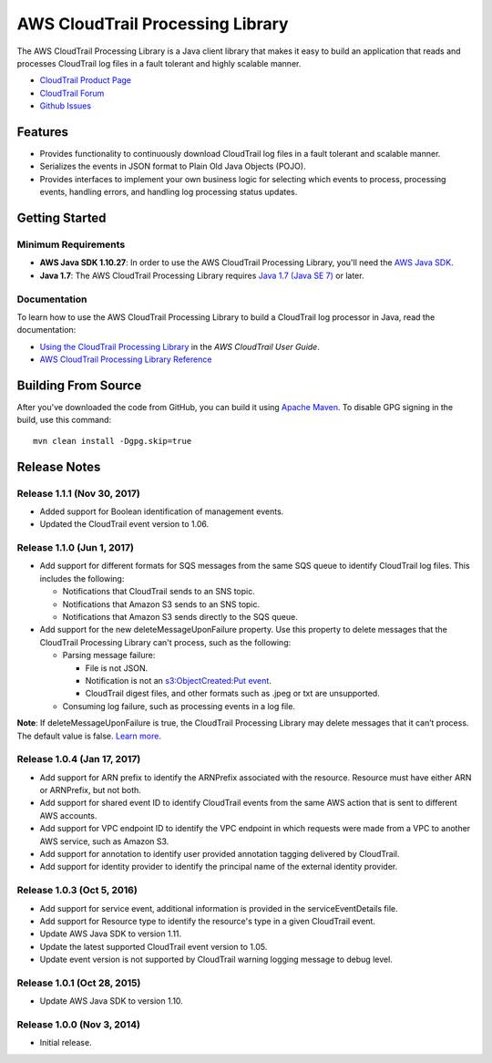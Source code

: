 .. |library| replace:: AWS CloudTrail Processing Library
.. |ct| replace:: AWS CloudTrail
.. |sqs| replace:: Amazon SQS
.. |s3| replace:: Amazon S3


AWS CloudTrail Processing Library
=================================

The |library| is a Java client library that makes it easy to build an application that reads and processes
CloudTrail log files in a fault tolerant and highly scalable manner.

* `CloudTrail Product Page <http://aws.amazon.com/cloudtrail/>`_
* `CloudTrail Forum <https://forums.aws.amazon.com/forum.jspa?forumID=168/>`_
* `Github Issues <https://github.com/aws/aws-cloudtrail-processing-library/issues/>`_


Features
--------

* Provides functionality to continuously download CloudTrail log files in a fault tolerant and scalable manner.

* Serializes the events in JSON format to Plain Old Java Objects (POJO).

* Provides interfaces to implement your own business logic for selecting which events to process, processing events,
  handling errors, and handling log processing status updates.


Getting Started
---------------

Minimum Requirements
~~~~~~~~~~~~~~~~~~~~

* **AWS Java SDK 1.10.27**: In order to use the |library|, you'll need the `AWS Java SDK`__.
* **Java 1.7**: The |library| requires `Java 1.7 (Java SE 7)`__ or later.

.. __: https://github.com/aws/aws-sdk-java
.. __: http://www.oracle.com/technetwork/java/javase/overview/index.html


Documentation
~~~~~~~~~~~~~

To learn how to use the |library| to build a CloudTrail log processor in Java, read the documentation:

* `Using the CloudTrail Processing Library`__ in the *AWS CloudTrail User Guide*.
* `AWS CloudTrail Processing Library Reference`__

.. __: http://docs.aws.amazon.com/awscloudtrail/latest/userguide/using_processing_lib.html
.. __: http://docs.aws.amazon.com/awscloudtrail/latest/processinglib


Building From Source
--------------------

After you've downloaded the code from GitHub, you can build it using `Apache Maven`__. To disable GPG signing in the
build, use this command::

   mvn clean install -Dgpg.skip=true

.. __: http://maven.apache.org/


Release Notes
-------------
Release 1.1.1 (Nov 30, 2017)
~~~~~~~~~~~~~~~~~~~~~~~~~~~~~
* Added support for Boolean identification of management events.
* Updated the CloudTrail event version to 1.06.

Release 1.1.0 (Jun 1, 2017)
~~~~~~~~~~~~~~~~~~~~~~~~~~~~
* Add support for different formats for SQS messages from the same SQS queue to identify CloudTrail log files. This includes the following:

  * Notifications that CloudTrail sends to an SNS topic.
  * Notifications that Amazon S3 sends to an SNS topic.
  * Notifications that Amazon S3 sends directly to the SQS queue.

* Add support for the new deleteMessageUponFailure property. Use this property to delete messages that the CloudTrail Processing Library can't process, such as the following:

  * Parsing message failure:

    * File is not JSON.
    * Notification is not an `s3:ObjectCreated:Put event`__.
    * CloudTrail digest files, and other formats such as .jpeg or txt are unsupported.

  * Consuming log failure, such as processing events in a log file.

**Note**: If deleteMessageUponFailure is true, the CloudTrail Processing Library may delete messages that it can’t process. The default value is false. `Learn more`__.

.. __: http://docs.aws.amazon.com/AmazonS3/latest/dev/NotificationHowTo.html#notification-how-to-event-types-and-destinations
.. __: http://docs.aws.amazon.com/awscloudtrail/latest/userguide/use-the-cloudtrail-processing-library.html

Release 1.0.4 (Jan 17, 2017)
~~~~~~~~~~~~~~~~~~~~~~~~~~~~
* Add support for ARN prefix to identify the ARNPrefix associated with the resource. Resource must have either ARN or ARNPrefix, but not both.
* Add support for shared event ID to identify CloudTrail events from the same AWS action that is sent to different AWS accounts.
* Add support for VPC endpoint ID to identify the VPC endpoint in which requests were made from a VPC to another AWS service, such as Amazon S3.
* Add support for annotation to identify user provided annotation tagging delivered by CloudTrail.
* Add support for identity provider to identify the principal name of the external identity provider.

Release 1.0.3 (Oct 5, 2016)
~~~~~~~~~~~~~~~~~~~~~~~~~~~
* Add support for service event, additional information is provided in the serviceEventDetails file.
* Add support for Resource type to identify the resource's type in a given CloudTrail event.
* Update AWS Java SDK to version 1.11.
* Update the latest supported CloudTrail event version to 1.05.
* Update event version is not supported by CloudTrail warning logging message to debug level.

Release 1.0.1 (Oct 28, 2015)
~~~~~~~~~~~~~~~~~~~~~~~~~~~~
* Update AWS Java SDK to version 1.10.

Release 1.0.0 (Nov 3, 2014)
~~~~~~~~~~~~~~~~~~~~~~~~~~~
* Initial release.
